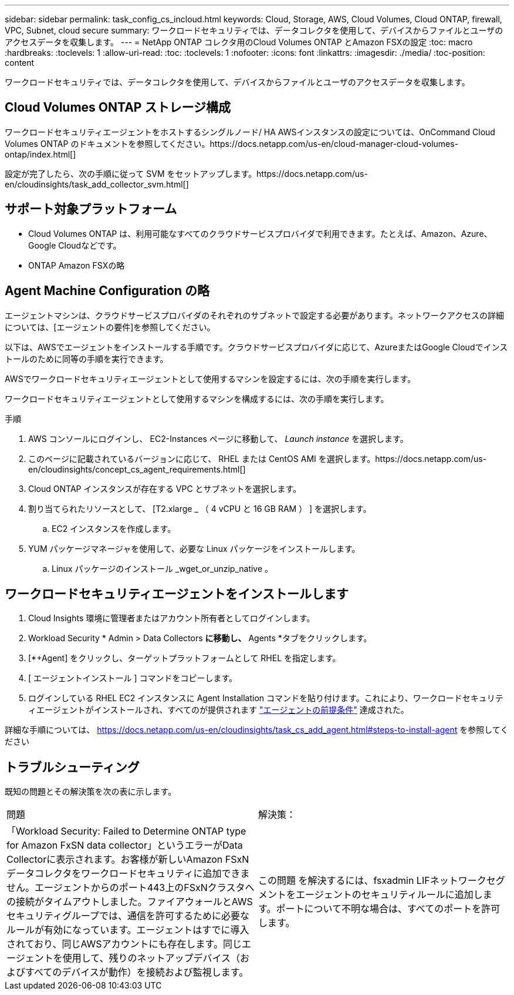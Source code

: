 ---
sidebar: sidebar 
permalink: task_config_cs_incloud.html 
keywords: Cloud, Storage, AWS, Cloud Volumes, Cloud ONTAP, firewall, VPC, Subnet,  cloud secure 
summary: ワークロードセキュリティでは、データコレクタを使用して、デバイスからファイルとユーザのアクセスデータを収集します。 
---
= NetApp ONTAP コレクタ用のCloud Volumes ONTAP とAmazon FSXの設定
:toc: macro
:hardbreaks:
:toclevels: 1
:allow-uri-read: 
:toc: 
:toclevels: 1
:nofooter: 
:icons: font
:linkattrs: 
:imagesdir: ./media/
:toc-position: content


[role="lead"]
ワークロードセキュリティでは、データコレクタを使用して、デバイスからファイルとユーザのアクセスデータを収集します。



== Cloud Volumes ONTAP ストレージ構成

ワークロードセキュリティエージェントをホストするシングルノード/ HA AWSインスタンスの設定については、OnCommand Cloud Volumes ONTAP のドキュメントを参照してください。https://docs.netapp.com/us-en/cloud-manager-cloud-volumes-ontap/index.html[]

設定が完了したら、次の手順に従って SVM をセットアップします。https://docs.netapp.com/us-en/cloudinsights/task_add_collector_svm.html[]



== サポート対象プラットフォーム

* Cloud Volumes ONTAP は、利用可能なすべてのクラウドサービスプロバイダで利用できます。たとえば、Amazon、Azure、Google Cloudなどです。
* ONTAP Amazon FSXの略




== Agent Machine Configuration の略

エージェントマシンは、クラウドサービスプロバイダのそれぞれのサブネットで設定する必要があります。ネットワークアクセスの詳細については、[エージェントの要件]を参照してください。

以下は、AWSでエージェントをインストールする手順です。クラウドサービスプロバイダに応じて、AzureまたはGoogle Cloudでインストールのために同等の手順を実行できます。

AWSでワークロードセキュリティエージェントとして使用するマシンを設定するには、次の手順を実行します。

ワークロードセキュリティエージェントとして使用するマシンを構成するには、次の手順を実行します。

.手順
. AWS コンソールにログインし、 EC2-Instances ページに移動して、 _Launch instance_ を選択します。
. このページに記載されているバージョンに応じて、 RHEL または CentOS AMI を選択します。https://docs.netapp.com/us-en/cloudinsights/concept_cs_agent_requirements.html[]
. Cloud ONTAP インスタンスが存在する VPC とサブネットを選択します。
. 割り当てられたリソースとして、 [T2.xlarge _ （ 4 vCPU と 16 GB RAM ） ] を選択します。
+
.. EC2 インスタンスを作成します。


. YUM パッケージマネージャを使用して、必要な Linux パッケージをインストールします。
+
.. Linux パッケージのインストール _wget_or_unzip_native 。






== ワークロードセキュリティエージェントをインストールします

. Cloud Insights 環境に管理者またはアカウント所有者としてログインします。
. Workload Security * Admin > Data Collectors *に移動し、* Agents *タブをクリックします。
. [*+Agent] をクリックし、ターゲットプラットフォームとして RHEL を指定します。
. [ エージェントインストール ] コマンドをコピーします。
. ログインしている RHEL EC2 インスタンスに Agent Installation コマンドを貼り付けます。これにより、ワークロードセキュリティエージェントがインストールされ、すべてのが提供されます link:concept_cs_agent_requirements.html["エージェントの前提条件"] 達成された。


詳細な手順については、 https://docs.netapp.com/us-en/cloudinsights/task_cs_add_agent.html#steps-to-install-agent を参照してください



== トラブルシューティング

既知の問題とその解決策を次の表に示します。

|===


| 問題 | 解決策： 


| 「Workload Security: Failed to Determine ONTAP type for Amazon FxSN data collector」というエラーがData Collectorに表示されます。お客様が新しいAmazon FSxNデータコレクタをワークロードセキュリティに追加できません。エージェントからのポート443上のFSxNクラスタへの接続がタイムアウトしました。ファイアウォールとAWSセキュリティグループでは、通信を許可するために必要なルールが有効になっています。エージェントはすでに導入されており、同じAWSアカウントにも存在します。同じエージェントを使用して、残りのネットアップデバイス（およびすべてのデバイスが動作）を接続および監視します。 | この問題 を解決するには、fsxadmin LIFネットワークセグメントをエージェントのセキュリティルールに追加します。ポートについて不明な場合は、すべてのポートを許可します。 
|===